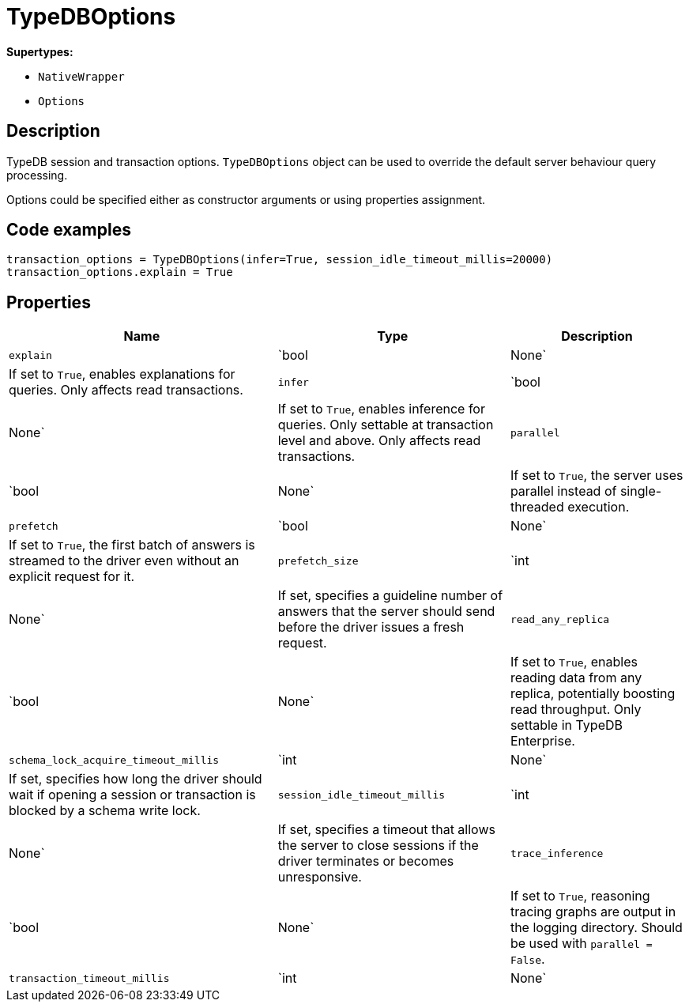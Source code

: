 [#_TypeDBOptions]
= TypeDBOptions

*Supertypes:*

* `NativeWrapper`
* `Options`

== Description

TypeDB session and transaction options. `TypeDBOptions` object can be used to override the default server behaviour query processing.

Options could be specified either as constructor arguments or using properties assignment.

== Code examples

[source,python]
----
transaction_options = TypeDBOptions(infer=True, session_idle_timeout_millis=20000)
transaction_options.explain = True
----

== Properties

// tag::properties[]
[cols="~,~,~"]
[options="header"]
|===
|Name |Type |Description
a| `explain` a| `bool | None` a| If set to `True`, enables explanations for queries. Only affects read transactions.
a| `infer` a| `bool | None` a| If set to `True`, enables inference for queries. Only settable at transaction level and above. Only affects read transactions.
a| `parallel` a| `bool | None` a| If set to `True`, the server uses parallel instead of single-threaded execution.
a| `prefetch` a| `bool | None` a| If set to `True`, the first batch of answers is streamed to the driver even without an explicit request for it.
a| `prefetch_size` a| `int | None` a| If set, specifies a guideline number of answers that the server should send before the driver issues a fresh request.
a| `read_any_replica` a| `bool | None` a| If set to `True`, enables reading data from any replica, potentially boosting read throughput. Only settable in TypeDB Enterprise.
a| `schema_lock_acquire_timeout_millis` a| `int | None` a| If set, specifies how long the driver should wait if opening a session or transaction is blocked by a schema write lock.
a| `session_idle_timeout_millis` a| `int | None` a| If set, specifies a timeout that allows the server to close sessions if the driver terminates or becomes unresponsive.
a| `trace_inference` a| `bool | None` a| If set to `True`, reasoning tracing graphs are output in the logging directory. Should be used with `parallel = False`.
a| `transaction_timeout_millis` a| `int | None` a| If set, specifies a timeout for killing transactions automatically, preventing memory leaks in unclosed transactions.
|===
// end::properties[]

